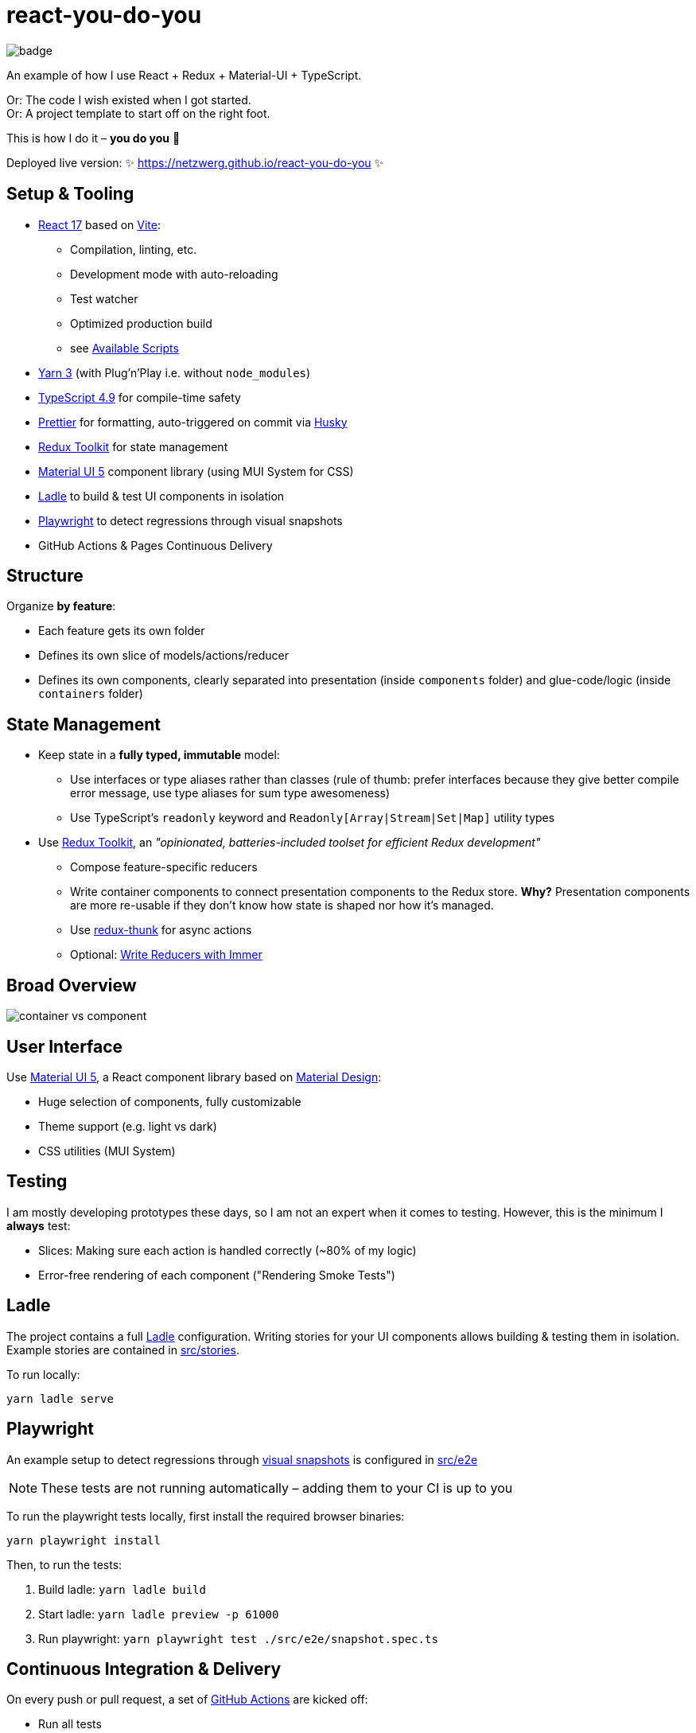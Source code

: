 = react-you-do-you

image:https://github.com/netzwerg/react-you-do-you/actions/workflows/main.yml/badge.svg[]

An example of how I use React + Redux + Material-UI + TypeScript.

Or: The code I wish existed when I got started. +
Or: A project template to start off on the right foot.

This is how I do it – *you do you* 💖

Deployed live version: ✨ https://netzwerg.github.io/react-you-do-you ✨

== Setup & Tooling
**  https://reactjs.org[React 17] based on https://vitejs.dev[Vite]:
*** Compilation, linting, etc.
*** Development mode with auto-reloading
*** Test watcher
*** Optimized production build
*** see <<scripts, Available Scripts>>
** https://yarnpkg.com/features/pnp[Yarn 3] (with Plug'n'Play i.e. without `node_modules`)
** https://www.typescriptlang.org/[TypeScript 4.9] for compile-time safety
** https://prettier.io[Prettier] for formatting, auto-triggered on commit via https://github.com/typicode/husky[Husky]
** https://redux-toolkit.js.org[Redux Toolkit] for state management
** https://material-ui.com/[Material UI 5] component library (using MUI System for CSS)
** https://ladle.dev[Ladle] to build & test UI components in isolation
** https://playwright.dev[Playwright] to detect regressions through visual snapshots
** GitHub Actions & Pages Continuous Delivery

== Structure
Organize *by feature*:

* Each feature gets its own folder
* Defines its own slice of models/actions/reducer
* Defines its own components, clearly separated into presentation (inside `components` folder) and glue-code/logic (inside `containers` folder)

== State Management

* Keep state in a *fully typed, immutable* model:
** Use interfaces or type aliases rather than classes (rule of thumb: prefer interfaces because they give better compile error message, use type aliases for sum type awesomeness)
** Use TypeScript's `readonly` keyword and `Readonly[Array|Stream|Set|Map]` utility types
* Use https://redux-toolkit.js.org[Redux Toolkit], an _"opinionated, batteries-included toolset for efficient Redux development"_
** Compose feature-specific reducers
** Write container components to connect presentation components to the Redux store. *Why?* Presentation components are more re-usable if they don't know how state is shaped nor how it's managed.
** Use https://github.com/reduxjs/redux-thunk[redux-thunk] for async actions
** Optional: https://redux-toolkit.js.org/usage/immer-reducers[Write Reducers with Immer]

== Broad Overview

image::docs/container-vs-component.png[]

== User Interface

Use https://material-ui.com/[Material UI 5], a React component library based on https://en.m.wikipedia.org/wiki/Material_Design[Material Design]:

* Huge selection of components, fully customizable
* Theme support (e.g. light vs dark)
* CSS utilities (MUI System)

== Testing

I am mostly developing prototypes these days, so I am not an expert when it comes to testing.
However, this is the minimum I *always* test:

* Slices: Making sure each action is handled correctly (~80% of my logic)
* Error-free rendering of each component ("Rendering Smoke Tests")

== Ladle

The project contains a full https://ladle.dev[Ladle] configuration.
Writing stories for your UI components allows building & testing them in isolation.
Example stories are contained in link:src/stories[src/stories].

To run locally:

`yarn ladle serve`

== Playwright

An example setup to detect regressions through https://ladle.dev/docs/visual-snapshots[visual snapshots] is configured in link:src/e2e[src/e2e]

NOTE: These tests are not running automatically – adding them to your CI is up to you

To run the playwright tests locally, first install the required browser binaries:

`yarn playwright install`

Then, to run the tests:

1. Build ladle: `yarn ladle build`
2. Start ladle: `yarn ladle preview -p 61000`
3. Run playwright: `yarn playwright test ./src/e2e/snapshot.spec.ts`

== Continuous Integration & Delivery

On every push or pull request, a set of link:.github/workflows/main.yml[GitHub Actions] are kicked off:

* Run all tests
* Check for circular dependencies
* Build & deploy the app

If successful, the app is available on `https://<username>.github.io/<reponame>` (via GitHub Pages).

== Usage

=== Explore Locally

WARNING: Requires Node ^14.17.0 || >=16.0.0 (https://github.com/facebook/create-react-app/issues/11792#issuecomment-998851765[Details])

[source]
----
git clone https://github.com/netzwerg/react-you-do-you.git
cd react-you-do-you
yarn install
yarn start
----

=== Editor Setup

Since we are using Yarn 3 with Plug'n'Play, Smart IDEs (such as VSCode or IntelliJ) require special configuration for TypeScript to work. See: https://yarnpkg.com/getting-started/editor-sdks[Editor SDKs].

To setup VS Code, run the following command:

[source]
----
yarn dlx @yarnpkg/sdks vscode
----

Once the Editor SDK is installed, VS Code will ask you to choose a TypeScript version. Choose "Use Workspace Version".

=== As Project Template

* Rename root folder to `my-fancy-new-project-name`
* Replace all occurrences of `react-you-do-you` with `my-fancy-new-project-name`
* Remove existing Git repo: `rm -rf .git`
* Initialize a new Git repo: `git init`

[[scripts]]
== Available Scripts

=== `yarn start`

Compiles and runs the app in development mode.

Open http://localhost:3000 to view it in the browser.

The page will reload if you make edits.
You will also see any compile or lint errors in the console.

=== `yarn test`

Launches the test runner in interactive watch mode.

=== `yarn run build`

Builds the app for production to the `build` folder.

=== `yarn run lint`

Runs ESLint (with TypeScript support) on all `&#42;.ts` or `&#42;.tsx` files in the `src` directory.

=== `yarn run lint:fix`

Runs ESLint (with TypeScript support) on all `&#42;.ts` or `&#42;.tsx` files in the `src` directory, automatically *fixing* problems.

=== `yarn ladle serve`

Runs Ladle

&copy; Rahel Lüthy 2019 - 2023 link:LICENSE[MIT License]
